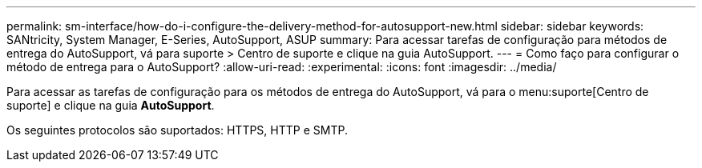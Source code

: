 ---
permalink: sm-interface/how-do-i-configure-the-delivery-method-for-autosupport-new.html 
sidebar: sidebar 
keywords: SANtricity, System Manager, E-Series, AutoSupport, ASUP 
summary: Para acessar tarefas de configuração para métodos de entrega do AutoSupport, vá para suporte > Centro de suporte e clique na guia AutoSupport. 
---
= Como faço para configurar o método de entrega para o AutoSupport?
:allow-uri-read: 
:experimental: 
:icons: font
:imagesdir: ../media/


[role="lead"]
Para acessar as tarefas de configuração para os métodos de entrega do AutoSupport, vá para o menu:suporte[Centro de suporte] e clique na guia *AutoSupport*.

Os seguintes protocolos são suportados: HTTPS, HTTP e SMTP.
